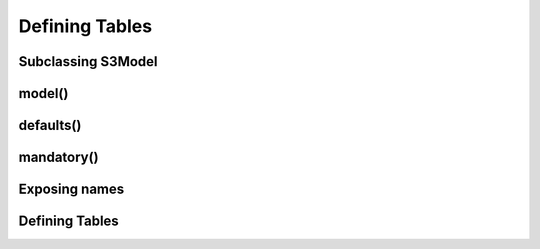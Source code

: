 Defining Tables
===============

Subclassing S3Model
-------------------

model()
-------

defaults()
----------

mandatory()
-----------

Exposing names
--------------

Defining Tables
---------------
